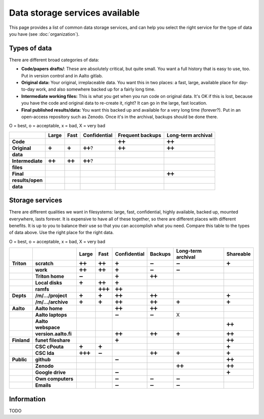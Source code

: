 ===============================
Data storage services available
===============================

This page provides a list of common data storage services, and can
help you select the right service for the type of data you have (see
:doc:`organization`).


Types of data
=============

There are different broad categories of data:

-  **Code/papers** **drafts/**: These are absolutely critical, but quite
   small. You want a full history that is easy to use, too. Put in
   version control and in Aalto gitlab.
-  **Original data:** Your original, irreplaceable data. You want this
   in two places: a fast, large, available place for day-to-day work,
   and also somewhere backed up for a fairly long time.
-  **Intermediate working files:** This is what you get when you run
   code on original data. It's OK if this is lost, because you have the
   code and original data to re-create it, right? It can go in the
   large, fast location.
-  **Final published results/data:** You want this backed up and
   available for a very long time (forever?). Put in an open-access
   repository such as Zenodo.  Once it's in the archival, backups
   should be done there.

O = best, o = acceptable, x = bad, X = very bad

.. csv-table::
   :delim: |
   :header-rows: 1
   :stub-columns: 1

                  | Large        | Fast         | Confidential | Frequent backups| Long-term archival
     Code         |              |              |              | ➕➕           | ➕➕
     Original     | ➕            | ➕            | ➕➕?          | ➕➕           | ➕➕
     data         |              |              |              |              |
     Intermediate | ➕➕           | ➕➕           | ➕➕?          |              |
     files        |              |              |              |              |
     Final        |              |              |              |              | ➕➕
     results/open |              |              |              |              |
     data         |              |              |              |              |

Storage services
================

There are different qualities we want in filesystems: large, fast,
confidential, highly available, backed up, mounted everywhere, lasts
forever. It is expensive to have all of these together, so there are
different places with different benefits. It is up to you to balance
their use so that you can accomplish what you need. Compare this table
to the types of data above. Use the right place for the right data.

O = best, o = acceptable, x = bad, X = very bad

.. csv-table::
   :delim: |
   :header-rows: 1
   :stub-columns: 2

             |           | Large     | Fast      | Confidential | Backups|Long-term archival | Shareable
   Triton    | scratch   | ➕➕        | ➕➕        | ➕         | ➖         | ➖         | ➕
             | work      | ➕➕        | ➕➕        | ➕         | ➖         | ➖         |
             |Triton home| ➖         |           | ➕         | ➕➕        |           |
             |Local disks| ➕         | ➕➕        | ➕         |           |           |
             | ramfs     |           | ➕➕➕       | ➕➕        |           |           |
   Depts     | /m/.../project| ➕     | ➕         | ➕➕        | ➕➕        |           | ➕
             | /m/.../archive| ➕     | ➕         | ➕➕        | ➕➕        | ➕         | ➕
   Aalto     | Aalto home|           |           | ➕➕        | ➕➕        |           |
             | Aalto laptops |       |           | ➖         | ➖         | X         |
             | Aalto webspace|       |           |           |           |           | ➕➕
             | version.aalto.fi|     |           | ➕➕        | ➕➕        | ➕         | ➕➕
   Finland   | funet fileshare|      |           | ➕         |           |           | ➕➕
             | CSC cPouta| ➕         | ➕         |           |           |           | ➕
             | CSC Ida   | ➕➕➕       | ➖         |           | ➕➕        | ➕         | ➕
   Public    | github    |           |           | ➖         |           |           | ➕➕
             | Zenodo    |           |           |           |           | ➕➕        | ➕➕
             | Google drive|         |           | ➖         |           |           | ➕
             | Own computers|        |           | ➖         | ➖         | ➖         |
             | Emails    |           |           | ➖         | ➖         | ➖         |

Information
===========

TODO
